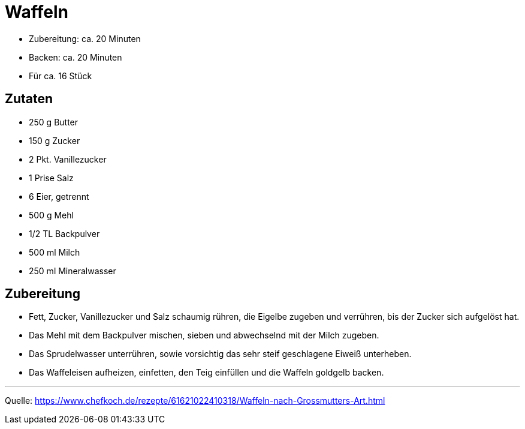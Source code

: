 = Waffeln

- Zubereitung: ca. 20 Minuten
- Backen: ca. 20 Minuten
- Für ca. 16 Stück

== Zutaten

- 250 g Butter
- 150 g Zucker
- 2 Pkt. Vanillezucker
- 1 Prise Salz
- 6	Eier, getrennt
- 500 g Mehl
- 1/2 TL Backpulver
- 500 ml Milch
- 250 ml Mineralwasser

== Zubereitung

- Fett, Zucker, Vanillezucker und Salz schaumig rühren, die Eigelbe zugeben und verrühren, bis der Zucker sich aufgelöst hat.
- Das Mehl mit dem Backpulver mischen, sieben und abwechselnd mit der Milch zugeben.
- Das Sprudelwasser unterrühren, sowie vorsichtig das sehr steif geschlagene Eiweiß unterheben.
- Das Waffeleisen aufheizen, einfetten, den Teig einfüllen und die Waffeln goldgelb backen.

---

Quelle: https://www.chefkoch.de/rezepte/61621022410318/Waffeln-nach-Grossmutters-Art.html

